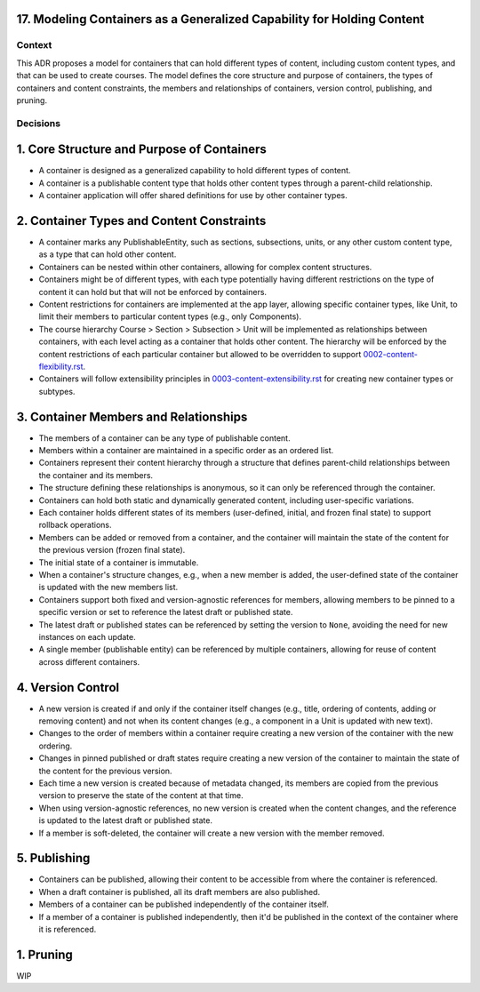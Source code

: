 17. Modeling Containers as a Generalized Capability for Holding Content
========================================================================

Context
-------

This ADR proposes a model for containers that can hold different types of content, including custom content types, and that can be used to create courses. The model defines the core structure and purpose of containers, the types of containers and content constraints, the members and relationships of containers, version control, publishing, and pruning.

Decisions
---------

1. Core Structure and Purpose of Containers
===========================================

- A container is designed as a generalized capability to hold different types of content.
- A container is a publishable content type that holds other content types through a parent-child relationship.
- A container application will offer shared definitions for use by other container types.

2. Container Types and Content Constraints
==========================================

- A container marks any PublishableEntity, such as sections, subsections, units, or any other custom content type, as a type that can hold other content.
- Containers can be nested within other containers, allowing for complex content structures.
- Containers might be of different types, with each type potentially having different restrictions on the type of content it can hold but that will not be enforced by containers.
- Content restrictions for containers are implemented at the app layer, allowing specific container types, like Unit, to limit their members to particular content types (e.g., only Components).
- The course hierarchy Course > Section > Subsection > Unit will be implemented as relationships between containers, with each level acting as a container that holds other content. The hierarchy will be enforced by the content restrictions of each particular container but allowed to be overridden to support `0002-content-flexibility.rst`_.
- Containers will follow extensibility principles in `0003-content-extensibility.rst`_ for creating new container types or subtypes.

3. Container Members and Relationships
=======================================

- The members of a container can be any type of publishable content.
- Members within a container are maintained in a specific order as an ordered list.
- Containers represent their content hierarchy through a structure that defines parent-child relationships between the container and its members.
- The structure defining these relationships is anonymous, so it can only be referenced through the container.
- Containers can hold both static and dynamically generated content, including user-specific variations.
- Each container holds different states of its members (user-defined, initial, and frozen final state) to support rollback operations.
- Members can be added or removed from a container, and the container will maintain the state of the content for the previous version (frozen final state).
- The initial state of a container is immutable.
- When a container's structure changes, e.g., when a new member is added, the user-defined state of the container is updated with the new members list.
- Containers support both fixed and version-agnostic references for members, allowing members to be pinned to a specific version or set to reference the latest draft or published state.
- The latest draft or published states can be referenced by setting the version to ``None``, avoiding the need for new instances on each update.
- A single member (publishable entity) can be referenced by multiple containers, allowing for reuse of content across different containers.

4. Version Control
==================================

- A new version is created if and only if the container itself changes (e.g., title, ordering of contents, adding or removing content) and not when its content changes (e.g., a component in a Unit is updated with new text).
- Changes to the order of members within a container require creating a new version of the container with the new ordering.
- Changes in pinned published or draft states require creating a new version of the container to maintain the state of the content for the previous version.
- Each time a new version is created because of metadata changed, its members are copied from the previous version to preserve the state of the content at that time.
- When using version-agnostic references, no new version is created when the content changes, and the reference is updated to the latest draft or published state.
- If a member is soft-deleted, the container will create a new version with the member removed.

5. Publishing
=============

- Containers can be published, allowing their content to be accessible from where the container is referenced.
- When a draft container is published, all its draft members are also published.
- Members of a container can be published independently of the container itself.
- If a member of a container is published independently, then it'd be published in the context of the container where it is referenced.

1. Pruning
==========

WIP


.. _0002-content-flexibility.rst: docs/decisions/0002-content-extensibility.rst
.. _0003-content-extensibility.rst: docs/decisions/0003-content-extensibility.rst
